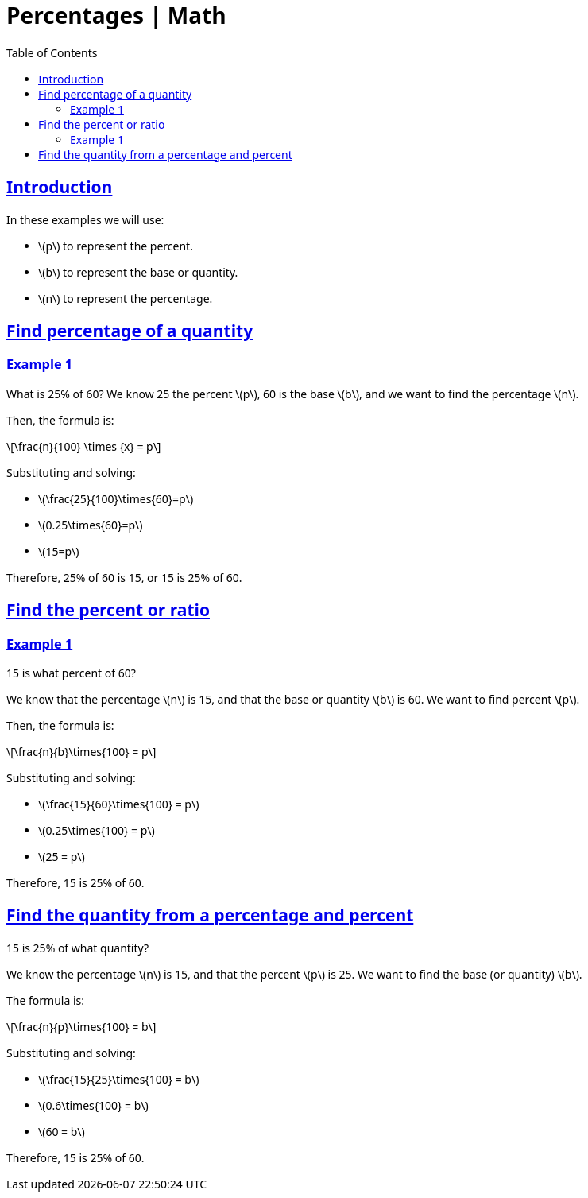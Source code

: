 = Percentages | Math
:page-tags: math percentages
:favicon: https://fernandobasso.dev/cmdline.png
:icons: font
:sectlinks:
:sectnums!:
:toclevels: 6
:toc: left
:source-highlighter: highlight.js
:imagesdir: __assets
:stem: latexmath
ifdef::env-github[]
:tip-caption: :bulb:
:note-caption: :information_source:
:important-caption: :heavy_exclamation_mark:
:caution-caption: :fire:
:warning-caption: :warning:
endif::[]

== Introduction

In these examples we will use:

* stem:[p] to represent the percent.
* stem:[b] to represent the base or quantity.
* stem:[n] to represent the percentage.

== Find percentage of a quantity

=== Example 1

What is 25% of 60? We know 25 the percent stem:[p], 60 is the base stem:[b], and we want to find the percentage stem:[n].

Then, the formula is:

[stem]
++++
\frac{n}{100} \times {x} = p
++++

Substituting and solving:

* stem:[\frac{25}{100}\times{60}=p]
* stem:[0.25\times{60}=p]
* stem:[15=p]

Therefore, 25% of 60 is 15, or 15 is 25% of 60.

== Find the percent or ratio

=== Example 1

15 is what percent of 60?

We know that the percentage stem:[n] is 15, and that the base or quantity stem:[b] is 60.
We want to find percent stem:[p].

Then, the formula is:

[stem]
++++
\frac{n}{b}\times{100} = p
++++

Substituting and solving:

* stem:[\frac{15}{60}\times{100} = p]
* stem:[0.25\times{100} = p]
* stem:[25 = p]

Therefore, 15 is 25% of 60.

== Find the quantity from a percentage and percent

15 is 25% of what quantity?

We know the percentage stem:[n] is 15, and that the percent stem:[p]
is 25.
We want to find the base (or quantity) stem:[b].

The formula is:

[stem]
++++
\frac{n}{p}\times{100} = b
++++

Substituting and solving:

* stem:[\frac{15}{25}\times{100} = b]
* stem:[0.6\times{100} = b]
* stem:[60 = b]

Therefore, 15 is 25% of 60.

++++
<style type="text/css" rel="stylesheet">
body {
  font-family: Ubuntu, 'Noto Sans', 'Open Sans', Helvetica, Arial;
}

.hljs-comment,
pre.pygments .tok-c1 {
  font-style: normal;
}
</style>
++++
